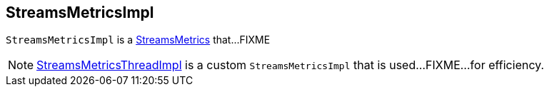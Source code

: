 == [[StreamsMetricsImpl]] StreamsMetricsImpl

`StreamsMetricsImpl` is a link:kafka-streams-StreamsMetrics.adoc[StreamsMetrics] that...FIXME

[[implementations]]
NOTE: link:kafka-streams-StreamsMetricsThreadImpl.adoc[StreamsMetricsThreadImpl] is a custom `StreamsMetricsImpl` that is used...FIXME...for efficiency.
